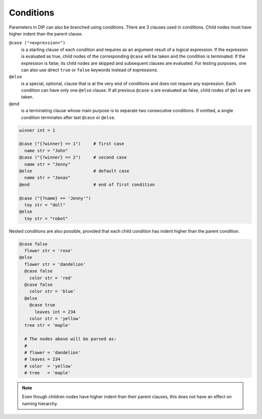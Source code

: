 Conditions
==========

.. code-block:: DIPSchema
   :caption: Schemas of condition directives

   # condition with only one case
   @case ("<expression>")
     ...
   @end                 # end is optional
   
   # condition with multiple cases
   @case ("<expression>")
     ...
   @case ("<expression>")
     ...
   @else                # else is optional
     ...
   @end                 # end is optional

   # consecutive conditions
   @case ("<expression>")   # first condition
     ...
   @else
     ...
   @end                 # end is necessary
   @case ("<expression>")   # second condition
     ...

Parameters in DIP can also be branched using conditions.
There are 3 clauses used in conditions.
Child nodes must have higher indent than the parent clause.

``@case ("<expression>")``
  is a starting clause of each condition and requires as an argument result of a logical expression.
  If the expression is evaluated as true, child nodes of the corresponding ``@case`` will be taken and the condition is terminated.
  If the expression is false, its child nodes are skipped and subsequent clauses are evaluated.
  For testing purposes, one can also use direct ``true`` or ``false`` keywords instead of expressions.

``@else``
  is a special, optional, clause that is at the very end of conditions and does not require any expression.
  Each condition can have only one ``@else`` clause.
  If all previous ``@case``-s are evaluated as false, child nodes of ``@else`` are taken.

``@end``
  is a terminating clause whose main purpose is to separate two consecutive conditions.
  If omitted, a single condition terminates after last ``@case`` or ``@else``.
      
.. code-block:: DIP
		
   winner int = 1
   
   @case ("{?winner} == 1")     # first case
     name str = "John"
   @case ("{?winner} == 2")     # second case
     name str = "Jenny"
   @else                        # default case
     name str = "Jonas"
   @end                         # end of first condition
   
   @case ("{?name} == 'Jenny'")
     toy str = "doll"
   @else
     toy str = "robot"

Nested conditions are also possible, provided that each child condition has indent higher than the parent condition.

.. code-block:: DIP

   @case false
     flower str = 'rose'
   @else
     flower str = 'dandelion'
     @case false
       color str = 'red'
     @case false
       color str = 'blue'
     @else
       @case true
	 leaves int = 234
       color str = 'yellow'
     tree str = 'maple'

     # The nodes above will be parsed as:
     #
     # flower = 'dandelion'
     # leaves = 234
     # color  = 'yellow'
     # tree   = 'maple'

.. note::

   Even though children nodes have higher indent than their parent clauses, this does not have an effect on naming hierarchy. 
